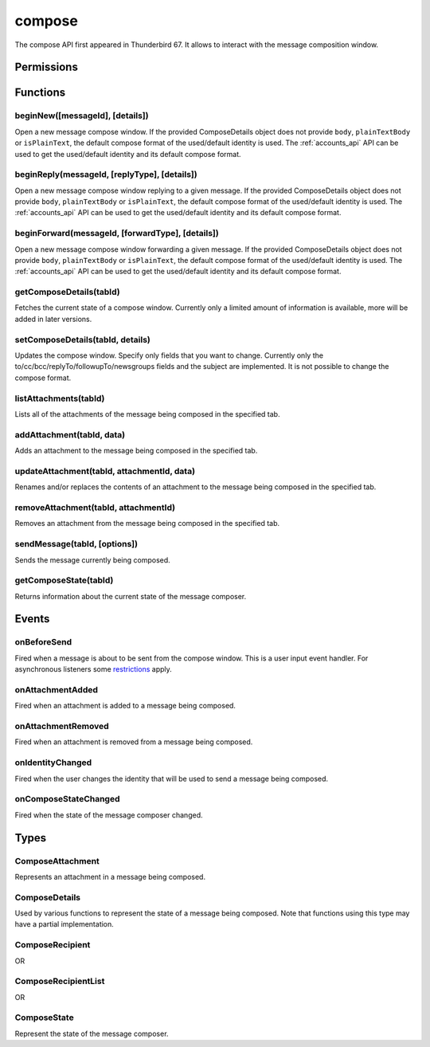 .. _compose_api:

=======
compose
=======

The compose API first appeared in Thunderbird 67. It allows to interact with the message composition window.

.. role:: permission

.. role:: value

.. role:: code

.. rst-class:: api-main-section

Permissions
===========

.. api-member::
   :name: :permission:`compose`

   Read and modify your email messages as you compose and send them

.. api-member::
   :name: :permission:`compose.send`

   Send composed email messages on your behalf

.. rst-class:: api-main-section

Functions
=========

.. _compose.beginNew:

beginNew([messageId], [details])
--------------------------------

.. api-section-annotation-hack:: 

Open a new message compose window. If the provided ComposeDetails object does not provide ``body``, ``plainTextBody`` or ``isPlainText``, the default compose format of the used/default identity is used. The :ref:`accounts_api` API can be used to get the used/default identity and its default compose format.

.. api-header::
   :label: Parameters

   
   .. api-member::
      :name: [``messageId``]
      :type: (integer)
      :annotation: -- [Added in TB 84, backported to TB 78.7.0]
      
      If specified, the message or template to edit as a new message.
   
   
   .. api-member::
      :name: [``details``]
      :type: (:ref:`compose.ComposeDetails`)
   

.. api-header::
   :label: Return type (`Promise`_)

   
   .. api-member::
      :type: :ref:`tabs.Tab`
      :annotation: -- [Added in TB 77]
   
   
   .. _Promise: https://developer.mozilla.org/en-US/docs/Web/JavaScript/Reference/Global_Objects/Promise

.. _compose.beginReply:

beginReply(messageId, [replyType], [details])
---------------------------------------------

.. api-section-annotation-hack:: 

Open a new message compose window replying to a given message. If the provided ComposeDetails object does not provide ``body``, ``plainTextBody`` or ``isPlainText``, the default compose format of the used/default identity is used. The :ref:`accounts_api` API can be used to get the used/default identity and its default compose format.

.. api-header::
   :label: Parameters

   
   .. api-member::
      :name: ``messageId``
      :type: (integer)
      
      The message to reply to, as retrieved using other APIs.
   
   
   .. api-member::
      :name: [``replyType``]
      :type: (`string`)
      
      Supported values:
      
      .. api-member::
         :name: :value:`replyToSender`
      
      .. api-member::
         :name: :value:`replyToList`
      
      .. api-member::
         :name: :value:`replyToAll`
   
   
   .. api-member::
      :name: [``details``]
      :type: (:ref:`compose.ComposeDetails`)
      :annotation: -- [Added in TB 76]
   

.. api-header::
   :label: Return type (`Promise`_)

   
   .. api-member::
      :type: :ref:`tabs.Tab`
      :annotation: -- [Added in TB 77]
   
   
   .. _Promise: https://developer.mozilla.org/en-US/docs/Web/JavaScript/Reference/Global_Objects/Promise

.. _compose.beginForward:

beginForward(messageId, [forwardType], [details])
-------------------------------------------------

.. api-section-annotation-hack:: 

Open a new message compose window forwarding a given message. If the provided ComposeDetails object does not provide ``body``, ``plainTextBody`` or ``isPlainText``, the default compose format of the used/default identity is used. The :ref:`accounts_api` API can be used to get the used/default identity and its default compose format.

.. api-header::
   :label: Parameters

   
   .. api-member::
      :name: ``messageId``
      :type: (integer)
      
      The message to forward, as retrieved using other APIs.
   
   
   .. api-member::
      :name: [``forwardType``]
      :type: (`string`)
      
      Supported values:
      
      .. api-member::
         :name: :value:`forwardInline`
      
      .. api-member::
         :name: :value:`forwardAsAttachment`
   
   
   .. api-member::
      :name: [``details``]
      :type: (:ref:`compose.ComposeDetails`)
   

.. api-header::
   :label: Return type (`Promise`_)

   
   .. api-member::
      :type: :ref:`tabs.Tab`
      :annotation: -- [Added in TB 77]
   
   
   .. _Promise: https://developer.mozilla.org/en-US/docs/Web/JavaScript/Reference/Global_Objects/Promise

.. _compose.getComposeDetails:

getComposeDetails(tabId)
------------------------

.. api-section-annotation-hack:: -- [Added in TB 74]

Fetches the current state of a compose window. Currently only a limited amount of information is available, more will be added in later versions.

.. api-header::
   :label: Parameters

   
   .. api-member::
      :name: ``tabId``
      :type: (integer)
   

.. api-header::
   :label: Return type (`Promise`_)

   
   .. api-member::
      :type: :ref:`compose.ComposeDetails`
   
   
   .. _Promise: https://developer.mozilla.org/en-US/docs/Web/JavaScript/Reference/Global_Objects/Promise

.. api-header::
   :label: Required permissions

   - :permission:`compose`

.. _compose.setComposeDetails:

setComposeDetails(tabId, details)
---------------------------------

.. api-section-annotation-hack:: -- [Added in TB 74]

Updates the compose window. Specify only fields that you want to change. Currently only the to/cc/bcc/replyTo/followupTo/newsgroups fields and the subject are implemented. It is not possible to change the compose format.

.. api-header::
   :label: Parameters

   
   .. api-member::
      :name: ``tabId``
      :type: (integer)
   
   
   .. api-member::
      :name: ``details``
      :type: (:ref:`compose.ComposeDetails`)
      
      The compose format of an already opened compose window cannot be changed. Setting ``details.body``, ``details.plainTextBody`` or ``details.isPlaintext`` will fail if the compose format of the compose window does not match. Use :ref:`compose.getComposeDetails` to get the current compose format.
   

.. api-header::
   :label: Required permissions

   - :permission:`compose`

.. _compose.listAttachments:

listAttachments(tabId)
----------------------

.. api-section-annotation-hack:: -- [Added in TB 78]

Lists all of the attachments of the message being composed in the specified tab.

.. api-header::
   :label: Parameters

   
   .. api-member::
      :name: ``tabId``
      :type: (integer)
   

.. api-header::
   :label: Return type (`Promise`_)

   
   .. api-member::
      :type: array of :ref:`compose.ComposeAttachment`
   
   
   .. _Promise: https://developer.mozilla.org/en-US/docs/Web/JavaScript/Reference/Global_Objects/Promise

.. api-header::
   :label: Required permissions

   - :permission:`compose`

.. _compose.addAttachment:

addAttachment(tabId, data)
--------------------------

.. api-section-annotation-hack:: -- [Added in TB 78]

Adds an attachment to the message being composed in the specified tab.

.. api-header::
   :label: Parameters

   
   .. api-member::
      :name: ``tabId``
      :type: (integer)
   
   
   .. api-member::
      :name: ``data``
      :type: (object)
      
      .. api-member::
         :name: ``file``
         :type: (`File <https://developer.mozilla.org/en-US/docs/Web/API/File>`__)
      
      
      .. api-member::
         :name: [``name``]
         :type: (string)
         
         The name, as displayed to the user, of this attachment. If not specified, the name of the ``file`` object is used.
      
   

.. api-header::
   :label: Return type (`Promise`_)

   
   .. api-member::
      :type: :ref:`compose.ComposeAttachment`
   
   
   .. _Promise: https://developer.mozilla.org/en-US/docs/Web/JavaScript/Reference/Global_Objects/Promise

.. api-header::
   :label: Required permissions

   - :permission:`compose`

.. _compose.updateAttachment:

updateAttachment(tabId, attachmentId, data)
-------------------------------------------

.. api-section-annotation-hack:: -- [Added in TB 78]

Renames and/or replaces the contents of an attachment to the message being composed in the specified tab.

.. api-header::
   :label: Parameters

   
   .. api-member::
      :name: ``tabId``
      :type: (integer)
   
   
   .. api-member::
      :name: ``attachmentId``
      :type: (integer)
   
   
   .. api-member::
      :name: ``data``
      :type: (object)
      
      .. api-member::
         :name: [``file``]
         :type: (`File <https://developer.mozilla.org/en-US/docs/Web/API/File>`__)
      
      
      .. api-member::
         :name: [``name``]
         :type: (string)
         
         The name, as displayed to the user, of this attachment. If not specified, the name of the ``file`` object is used.
      
   

.. api-header::
   :label: Return type (`Promise`_)

   
   .. api-member::
      :type: :ref:`compose.ComposeAttachment`
   
   
   .. _Promise: https://developer.mozilla.org/en-US/docs/Web/JavaScript/Reference/Global_Objects/Promise

.. api-header::
   :label: Required permissions

   - :permission:`compose`

.. _compose.removeAttachment:

removeAttachment(tabId, attachmentId)
-------------------------------------

.. api-section-annotation-hack:: -- [Added in TB 78]

Removes an attachment from the message being composed in the specified tab.

.. api-header::
   :label: Parameters

   
   .. api-member::
      :name: ``tabId``
      :type: (integer)
   
   
   .. api-member::
      :name: ``attachmentId``
      :type: (integer)
   

.. api-header::
   :label: Required permissions

   - :permission:`compose`

.. _compose.sendMessage:

sendMessage(tabId, [options])
-----------------------------

.. api-section-annotation-hack:: -- [Added in TB 90]

Sends the message currently being composed.

.. api-header::
   :label: Parameters

   
   .. api-member::
      :name: ``tabId``
      :type: (integer)
   
   
   .. api-member::
      :name: [``options``]
      :type: (object)
      
      .. api-member::
         :name: ``mode``
         :type: (`string`)
         
         Supported values:
         
         .. api-member::
            :name: :value:`default`
         
         .. api-member::
            :name: :value:`sendNow`
         
         .. api-member::
            :name: :value:`sendLater`
      
   

.. api-header::
   :label: Return type (`Promise`_)

   
   .. api-member::
      :type: boolean
   
   
   .. _Promise: https://developer.mozilla.org/en-US/docs/Web/JavaScript/Reference/Global_Objects/Promise

.. api-header::
   :label: Required permissions

   - :permission:`compose.send`

.. _compose.getComposeState:

getComposeState(tabId)
----------------------

.. api-section-annotation-hack:: -- [Added in TB 90]

Returns information about the current state of the message composer.

.. api-header::
   :label: Parameters

   
   .. api-member::
      :name: ``tabId``
      :type: (integer)
   

.. api-header::
   :label: Return type (`Promise`_)

   
   .. api-member::
      :type: :ref:`compose.ComposeState`
   
   
   .. _Promise: https://developer.mozilla.org/en-US/docs/Web/JavaScript/Reference/Global_Objects/Promise

.. rst-class:: api-main-section

Events
======

.. _compose.onBeforeSend:

onBeforeSend
------------

.. api-section-annotation-hack:: -- [Added in TB 74]

Fired when a message is about to be sent from the compose window. This is a user input event handler. For asynchronous listeners some `restrictions <https://developer.mozilla.org/en-US/docs/Mozilla/Add-ons/WebExtensions/User_actions>`__ apply.

.. api-header::
   :label: Parameters for onBeforeSend.addListener(listener)

   
   .. api-member::
      :name: ``listener(tab, details)``
      
      A function that will be called when this event occurs.
   

.. api-header::
   :label: Parameters passed to the listener function

   
   .. api-member::
      :name: ``tab``
      :type: (:ref:`tabs.Tab`)
      :annotation: -- [Added in TB 74.0b2]
   
   
   .. api-member::
      :name: ``details``
      :type: (:ref:`compose.ComposeDetails`)
      
      The current state of the compose window. This is functionally the same as calling the :ref:`compose.getComposeDetails` function.
   

.. api-header::
   :label: Expected return value of the listener function

   
   .. api-member::
      :type: object
      
      .. api-member::
         :name: [``cancel``]
         :type: (boolean)
         
         Cancels the send.
      
      
      .. api-member::
         :name: [``details``]
         :type: (:ref:`compose.ComposeDetails`)
         
         Updates the compose window. This is functionally the same as calling the :ref:`compose.setComposeDetails` function.
      
   

.. api-header::
   :label: Required permissions

   - :permission:`compose`

.. _compose.onAttachmentAdded:

onAttachmentAdded
-----------------

.. api-section-annotation-hack:: -- [Added in TB 78]

Fired when an attachment is added to a message being composed.

.. api-header::
   :label: Parameters for onAttachmentAdded.addListener(listener)

   
   .. api-member::
      :name: ``listener(tab, attachment)``
      
      A function that will be called when this event occurs.
   

.. api-header::
   :label: Parameters passed to the listener function

   
   .. api-member::
      :name: ``tab``
      :type: (:ref:`tabs.Tab`)
   
   
   .. api-member::
      :name: ``attachment``
      :type: (:ref:`compose.ComposeAttachment`)
   

.. api-header::
   :label: Required permissions

   - :permission:`compose`

.. _compose.onAttachmentRemoved:

onAttachmentRemoved
-------------------

.. api-section-annotation-hack:: -- [Added in TB 78]

Fired when an attachment is removed from a message being composed.

.. api-header::
   :label: Parameters for onAttachmentRemoved.addListener(listener)

   
   .. api-member::
      :name: ``listener(tab, attachmentId)``
      
      A function that will be called when this event occurs.
   

.. api-header::
   :label: Parameters passed to the listener function

   
   .. api-member::
      :name: ``tab``
      :type: (:ref:`tabs.Tab`)
   
   
   .. api-member::
      :name: ``attachmentId``
      :type: (integer)
   

.. api-header::
   :label: Required permissions

   - :permission:`compose`

.. _compose.onIdentityChanged:

onIdentityChanged
-----------------

.. api-section-annotation-hack:: -- [Added in TB 78.0b2]

Fired when the user changes the identity that will be used to send a message being composed.

.. api-header::
   :label: Parameters for onIdentityChanged.addListener(listener)

   
   .. api-member::
      :name: ``listener(tab, identityId)``
      
      A function that will be called when this event occurs.
   

.. api-header::
   :label: Parameters passed to the listener function

   
   .. api-member::
      :name: ``tab``
      :type: (:ref:`tabs.Tab`)
   
   
   .. api-member::
      :name: ``identityId``
      :type: (string)
   

.. api-header::
   :label: Required permissions

   - :permission:`accountsRead`

.. _compose.onComposeStateChanged:

onComposeStateChanged
---------------------

.. api-section-annotation-hack:: -- [Added in TB 90]

Fired when the state of the message composer changed.

.. api-header::
   :label: Parameters for onComposeStateChanged.addListener(listener)

   
   .. api-member::
      :name: ``listener(tab, state)``
      
      A function that will be called when this event occurs.
   

.. api-header::
   :label: Parameters passed to the listener function

   
   .. api-member::
      :name: ``tab``
      :type: (:ref:`tabs.Tab`)
   
   
   .. api-member::
      :name: ``state``
      :type: (:ref:`compose.ComposeState`)
   

.. rst-class:: api-main-section

Types
=====

.. _compose.ComposeAttachment:

ComposeAttachment
-----------------

.. api-section-annotation-hack:: -- [Added in TB 78]

Represents an attachment in a message being composed.

.. api-header::
   :label: object

   
   .. api-member::
      :name: ``id``
      :type: (integer)
      
      A unique identifier for this attachment.
   
   
   .. api-member::
      :name: [``name``]
      :type: (string)
      
      The name of this attachment, as displayed to the user.
   
   
   .. api-member::
      :name: [``size``]
      :type: (integer)
      :annotation: -- [Added in TB 83, backported to TB 78.5.0]
      
      The size in bytes of this attachment. Read-only.
   
   - ``getFile()`` Retrieves the contents of the attachment as a `File <https://developer.mozilla.org/docs/Web/API/File>`__ object.

.. _compose.ComposeDetails:

ComposeDetails
--------------

.. api-section-annotation-hack:: 

Used by various functions to represent the state of a message being composed. Note that functions using this type may have a partial implementation.

.. api-header::
   :label: object

   
   .. api-member::
      :name: [``attachments``]
      :type: (array of object)
      :annotation: -- [Added in TB 82, backported to TB 78.4.0]
      
      Attachments to add to the message. Only used in the begin* functions.
   
   
   .. api-member::
      :name: [``bcc``]
      :type: (:ref:`compose.ComposeRecipientList`)
   
   
   .. api-member::
      :name: [``body``]
      :type: (string)
      
      The HTML content of the message.
   
   
   .. api-member::
      :name: [``cc``]
      :type: (:ref:`compose.ComposeRecipientList`)
   
   
   .. api-member::
      :name: [``followupTo``]
      :type: (:ref:`compose.ComposeRecipientList`)
      :annotation: -- [Added in TB 74]
   
   
   .. api-member::
      :name: [``from``]
      :type: (:ref:`compose.ComposeRecipient`)
      :annotation: -- [Added in TB 88]
      
      *Caution*: Setting a value for ``from`` does not change the used identity, it overrides the FROM header. Many email servers do not accept emails where the FROM header does not match the sender identity. Must be set to exactly one valid email address.
   
   
   .. api-member::
      :name: [``identityId``]
      :type: (string)
      :annotation: -- [Added in TB 76]
      
      The ID of an identity from the :doc:`accounts` API. The settings from the identity will be used in the composed message. If ``replyTo`` is also specified, the ``replyTo`` property of the identity is overridden. The permission :permission:`accountsRead` is required to include the ``identityId``.
   
   
   .. api-member::
      :name: [``isPlainText``]
      :type: (boolean)
      :annotation: -- [Added in TB 75]
      
      Whether the message is an HTML message or a plain text message.
   
   
   .. api-member::
      :name: [``newsgroups``]
      :type: (string or array of string)
      :annotation: -- [Added in TB 74]
   
   
   .. api-member::
      :name: [``plainTextBody``]
      :type: (string)
      :annotation: -- [Added in TB 75]
      
      The plain text content of the message.
   
   
   .. api-member::
      :name: [``relatedMessageId``]
      :type: (integer)
      :annotation: -- [Added in TB 95, backported to TB 91.3.1]
      
      The id of the original message (in case of draft, template, forward or reply). Read-only. Is :value:`null` in all other cases or if the original message was opened from file.
   
   
   .. api-member::
      :name: [``replyTo``]
      :type: (:ref:`compose.ComposeRecipientList`)
   
   
   .. api-member::
      :name: [``subject``]
      :type: (string)
   
   
   .. api-member::
      :name: [``to``]
      :type: (:ref:`compose.ComposeRecipientList`)
   
   
   .. api-member::
      :name: [``type``]
      :type: (`string`)
      :annotation: -- [Added in TB 88]
      
      Read-only. The type of the message being composed, depending on how the compose window was opened by the user.
      
      Supported values:
      
      .. api-member::
         :name: :value:`draft`
      
      .. api-member::
         :name: :value:`new`
      
      .. api-member::
         :name: :value:`redirect`
         :annotation: -- [Added in TB 90]
      
      .. api-member::
         :name: :value:`reply`
      
      .. api-member::
         :name: :value:`forward`
   

.. _compose.ComposeRecipient:

ComposeRecipient
----------------

.. api-section-annotation-hack:: 

.. api-header::
   :label: string

   
   .. container:: api-member-node
   
      .. container:: api-member-description-only
         
         A name and email address in the format :value:`Name <email@example.com>`, or just an email address.
   

OR

.. api-header::
   :label: object

   
   .. container:: api-member-node
   
      .. container:: api-member-description-only
         
         .. api-member::
            :name: ``id``
            :type: (string)
            
            The ID of a contact or mailing list from the :doc:`contacts` and :doc:`mailingLists` APIs.
         
         
         .. api-member::
            :name: ``type``
            :type: (`string`)
            
            Which sort of object this ID is for.
            
            Supported values:
            
            .. api-member::
               :name: :value:`contact`
            
            .. api-member::
               :name: :value:`mailingList`
         
   

.. _compose.ComposeRecipientList:

ComposeRecipientList
--------------------

.. api-section-annotation-hack:: -- [Added in TB 74]

.. api-header::
   :label: :ref:`compose.ComposeRecipient`

OR

.. api-header::
   :label: array of :ref:`compose.ComposeRecipient`

.. _compose.ComposeState:

ComposeState
------------

.. api-section-annotation-hack:: -- [Added in TB 90]

Represent the state of the message composer.

.. api-header::
   :label: object

   
   .. api-member::
      :name: ``canSendLater``
      :type: (boolean)
      
      The message can be send later.
   
   
   .. api-member::
      :name: ``canSendNow``
      :type: (boolean)
      
      The message can be send now.
   

